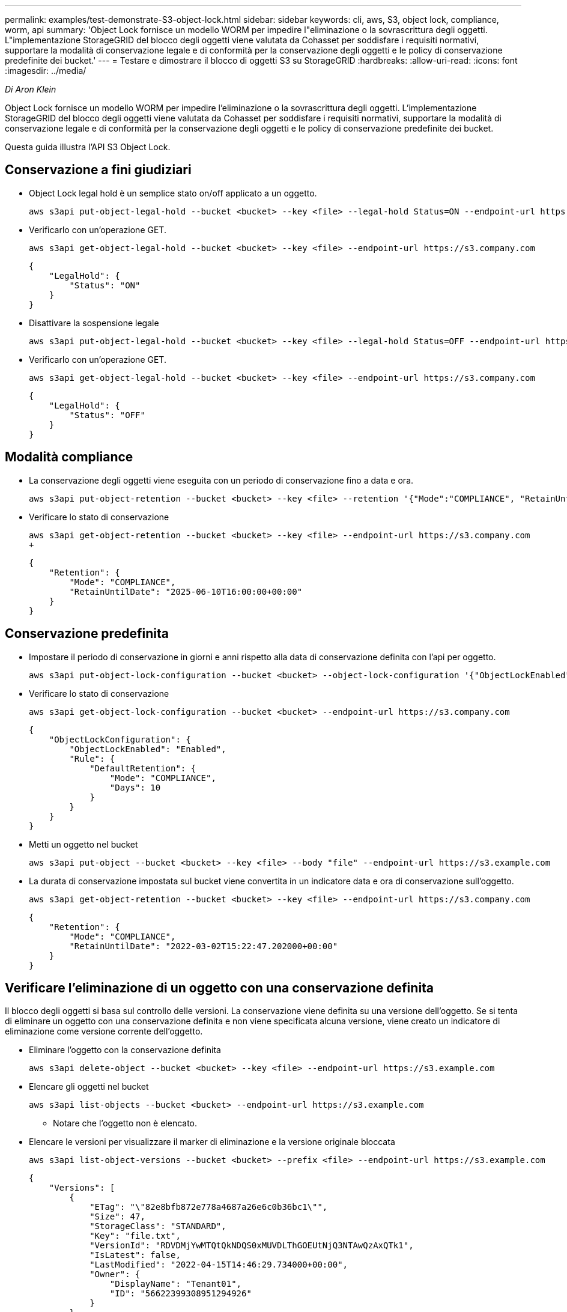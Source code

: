---
permalink: examples/test-demonstrate-S3-object-lock.html 
sidebar: sidebar 
keywords: cli, aws, S3, object lock, compliance, worm, api 
summary: 'Object Lock fornisce un modello WORM per impedire l"eliminazione o la sovrascrittura degli oggetti. L"implementazione StorageGRID del blocco degli oggetti viene valutata da Cohasset per soddisfare i requisiti normativi, supportare la modalità di conservazione legale e di conformità per la conservazione degli oggetti e le policy di conservazione predefinite dei bucket.' 
---
= Testare e dimostrare il blocco di oggetti S3 su StorageGRID
:hardbreaks:
:allow-uri-read: 
:icons: font
:imagesdir: ../media/


[role="lead"]
_Di Aron Klein_

Object Lock fornisce un modello WORM per impedire l'eliminazione o la sovrascrittura degli oggetti. L'implementazione StorageGRID del blocco degli oggetti viene valutata da Cohasset per soddisfare i requisiti normativi, supportare la modalità di conservazione legale e di conformità per la conservazione degli oggetti e le policy di conservazione predefinite dei bucket.

Questa guida illustra l'API S3 Object Lock.



== Conservazione a fini giudiziari

* Object Lock legal hold è un semplice stato on/off applicato a un oggetto.
+
[source, console]
----
aws s3api put-object-legal-hold --bucket <bucket> --key <file> --legal-hold Status=ON --endpoint-url https://s3.company.com
----
* Verificarlo con un'operazione GET.
+
[source, console]
----
aws s3api get-object-legal-hold --bucket <bucket> --key <file> --endpoint-url https://s3.company.com
----
+
[listing]
----
{
    "LegalHold": {
        "Status": "ON"
    }
}
----
* Disattivare la sospensione legale
+
[source, console]
----
aws s3api put-object-legal-hold --bucket <bucket> --key <file> --legal-hold Status=OFF --endpoint-url https://s3.company.com
----
* Verificarlo con un'operazione GET.
+
[source, console]
----
aws s3api get-object-legal-hold --bucket <bucket> --key <file> --endpoint-url https://s3.company.com
----
+
[listing]
----
{
    "LegalHold": {
        "Status": "OFF"
    }
}
----




== Modalità compliance

* La conservazione degli oggetti viene eseguita con un periodo di conservazione fino a data e ora.
+
[source, console]
----
aws s3api put-object-retention --bucket <bucket> --key <file> --retention '{"Mode":"COMPLIANCE", "RetainUntilDate": "2025-06-10T16:00:00"}' --endpoint-url https://s3.company.com
----
* Verificare lo stato di conservazione
+
[source, console]
----
aws s3api get-object-retention --bucket <bucket> --key <file> --endpoint-url https://s3.company.com
+
----
+
[listing]
----
{
    "Retention": {
        "Mode": "COMPLIANCE",
        "RetainUntilDate": "2025-06-10T16:00:00+00:00"
    }
}
----




== Conservazione predefinita

* Impostare il periodo di conservazione in giorni e anni rispetto alla data di conservazione definita con l'api per oggetto.
+
[source, console]
----
aws s3api put-object-lock-configuration --bucket <bucket> --object-lock-configuration '{"ObjectLockEnabled": "Enabled", "Rule": { "DefaultRetention": { "Mode": "COMPLIANCE", "Days": 10 }}}' --endpoint-url https://s3.company.com
----
* Verificare lo stato di conservazione
+
[source, console]
----
aws s3api get-object-lock-configuration --bucket <bucket> --endpoint-url https://s3.company.com
----
+
[listing]
----
{
    "ObjectLockConfiguration": {
        "ObjectLockEnabled": "Enabled",
        "Rule": {
            "DefaultRetention": {
                "Mode": "COMPLIANCE",
                "Days": 10
            }
        }
    }
}
----
* Metti un oggetto nel bucket
+
[source, console]
----
aws s3api put-object --bucket <bucket> --key <file> --body "file" --endpoint-url https://s3.example.com
----
* La durata di conservazione impostata sul bucket viene convertita in un indicatore data e ora di conservazione sull'oggetto.
+
[source, console]
----
aws s3api get-object-retention --bucket <bucket> --key <file> --endpoint-url https://s3.company.com
----
+
[listing]
----
{
    "Retention": {
        "Mode": "COMPLIANCE",
        "RetainUntilDate": "2022-03-02T15:22:47.202000+00:00"
    }
}
----




== Verificare l'eliminazione di un oggetto con una conservazione definita

Il blocco degli oggetti si basa sul controllo delle versioni. La conservazione viene definita su una versione dell'oggetto. Se si tenta di eliminare un oggetto con una conservazione definita e non viene specificata alcuna versione, viene creato un indicatore di eliminazione come versione corrente dell'oggetto.

* Eliminare l'oggetto con la conservazione definita
+
[source, console]
----
aws s3api delete-object --bucket <bucket> --key <file> --endpoint-url https://s3.example.com
----
* Elencare gli oggetti nel bucket
+
[source, console]
----
aws s3api list-objects --bucket <bucket> --endpoint-url https://s3.example.com
----
+
** Notare che l'oggetto non è elencato.


* Elencare le versioni per visualizzare il marker di eliminazione e la versione originale bloccata
+
[source, console]
----
aws s3api list-object-versions --bucket <bucket> --prefix <file> --endpoint-url https://s3.example.com
----
+
[listing]
----
{
    "Versions": [
        {
            "ETag": "\"82e8bfb872e778a4687a26e6c0b36bc1\"",
            "Size": 47,
            "StorageClass": "STANDARD",
            "Key": "file.txt",
            "VersionId": "RDVDMjYwMTQtQkNDQS0xMUVDLThGOEUtNjQ3NTAwQzAxQTk1",
            "IsLatest": false,
            "LastModified": "2022-04-15T14:46:29.734000+00:00",
            "Owner": {
                "DisplayName": "Tenant01",
                "ID": "56622399308951294926"
            }
        }
    ],
    "DeleteMarkers": [
        {
            "Owner": {
                "DisplayName": "Tenant01",
                "ID": "56622399308951294926"
            },
            "Key": "file01.txt",
            "VersionId": "QjVDQzgzOTAtQ0FGNi0xMUVDLThFMzgtQ0RGMjAwQjk0MjM1",
            "IsLatest": true,
            "LastModified": "2022-05-03T15:35:50.248000+00:00"
        }
    ]
}
----
* Eliminare la versione bloccata dell'oggetto
+
[source, console]
----
aws s3api delete-object  --bucket <bucket> --key <file> --version-id "<VersionId>" --endpoint-url https://s3.example.com
----
+
[listing]
----
An error occurred (AccessDenied) when calling the DeleteObject operation: Access Denied
----

